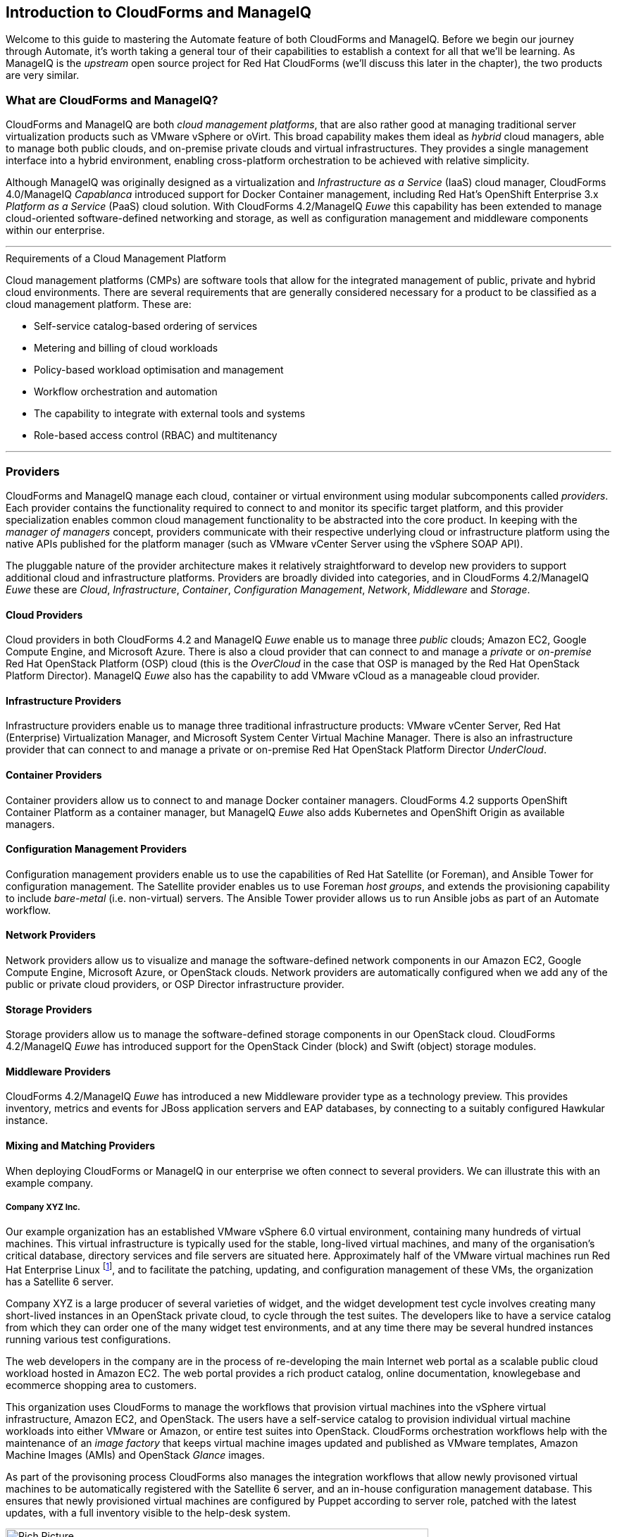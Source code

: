 [[introduction]] 
== Introduction to CloudForms and ManageIQ

Welcome to this guide to mastering the Automate feature of both CloudForms and ManageIQ. Before we begin our journey through Automate, it's worth taking a general tour of their capabilities to establish a context for all that we'll be learning. As ManageIQ is the _upstream_ open source project for Red Hat CloudForms (we'll discuss this later in the chapter), the two products are very similar.

=== What are CloudForms and ManageIQ?

CloudForms and ManageIQ are both _cloud management platforms_, that are also rather good at managing traditional server virtualization products such as VMware vSphere or oVirt. This broad capability makes them ideal as _hybrid_ cloud managers, able to manage both public clouds, and on-premise private clouds and virtual infrastructures. They provides a single management interface into a hybrid environment, enabling cross-platform orchestration to be achieved with relative simplicity.

Although ManageIQ was originally designed as a virtualization and _Infrastructure as a Service_ (IaaS) cloud manager, CloudForms 4.0/ManageIQ _Capablanca_ introduced support for Docker Container management, including Red Hat's OpenShift Enterprise 3.x _Platform as a Service_ (PaaS) cloud solution. With CloudForms 4.2/ManageIQ _Euwe_ this capability has been extended to manage cloud-oriented software-defined networking and storage, as well as configuration management and middleware components within our enterprise.

'''
.Requirements of a Cloud Management Platform
****
Cloud management platforms (CMPs) are software tools that allow for the integrated management of public, private and hybrid cloud environments. There are several requirements that are generally considered necessary for a product to be classified as a cloud management platform. These are:

* Self-service catalog-based ordering of services
* Metering and billing of cloud workloads
* Policy-based workload optimisation and management
* Workflow orchestration and automation
* The capability to integrate with external tools and systems
* Role-based access control (RBAC) and multitenancy
****
'''

=== Providers

CloudForms and ManageIQ manage each cloud, container or virtual environment using modular subcomponents called _providers_. Each provider contains the functionality required to connect to and monitor its specific target platform, and this provider specialization enables common cloud management functionality to be abstracted into the core product. In keeping with the _manager of managers_ concept, providers communicate with their respective underlying cloud or infrastructure platform using the native APIs published for the platform manager (such as VMware vCenter Server using the vSphere SOAP API).

The pluggable nature of the provider architecture makes it relatively straightforward  to develop new providers to support additional cloud and infrastructure platforms. Providers are broadly divided into categories, and in CloudForms 4.2/ManageIQ _Euwe_ these are _Cloud_, _Infrastructure_, _Container_, _Configuration Management_, _Network_, _Middleware_ and _Storage_.

==== Cloud Providers

Cloud providers in both CloudForms 4.2 and ManageIQ _Euwe_ enable us to manage three _public_ clouds; Amazon EC2, Google Compute Engine, and Microsoft Azure. There is also a cloud provider that can connect to and manage a _private_ or _on-premise_ Red Hat OpenStack Platform (OSP) cloud (this is the _OverCloud_ in the case that OSP is managed by the Red Hat OpenStack Platform Director). ManageIQ _Euwe_ also has the capability to add VMware vCloud as a manageable cloud provider.

==== Infrastructure Providers

Infrastructure providers enable us to manage three traditional infrastructure products: VMware vCenter Server, Red Hat (Enterprise) Virtualization Manager, and Microsoft System Center Virtual Machine Manager. There is also an infrastructure provider that can connect to and manage a private or on-premise Red Hat OpenStack Platform Director _UnderCloud_.

==== Container Providers

Container providers allow us to connect to and manage Docker container managers. CloudForms 4.2 supports OpenShift Container Platform as a container manager, but ManageIQ _Euwe_ also adds Kubernetes and OpenShift Origin as available managers.

==== Configuration Management Providers

Configuration management providers enable us to use the capabilities of Red Hat Satellite (or Foreman), and Ansible Tower for configuration management. The Satellite provider enables us to use Foreman _host groups_, and extends the provisioning capability to include _bare-metal_ (i.e. non-virtual) servers. The Ansible Tower provider allows us to run Ansible jobs as part of an Automate workflow.

==== Network Providers

Network providers allow us to visualize and manage the software-defined network components in our Amazon EC2, Google Compute Engine, Microsoft Azure, or OpenStack clouds. Network providers are automatically configured when we add any of the public or private cloud providers, or OSP Director infrastructure provider.

==== Storage Providers

Storage providers allow us to manage the software-defined storage components in our OpenStack cloud. CloudForms 4.2/ManageIQ _Euwe_ has introduced support for the OpenStack Cinder (block) and Swift (object) storage modules.

==== Middleware Providers

CloudForms 4.2/ManageIQ _Euwe_ has introduced a new Middleware provider type as a technology preview. This provides inventory, metrics and events for JBoss application servers and EAP databases, by connecting to a suitably configured Hawkular instance. 

==== Mixing and Matching Providers

When deploying CloudForms or ManageIQ in our enterprise we often connect to several providers. We can illustrate this with an example company.

===== Company XYZ Inc.

Our example organization has an established VMware vSphere 6.0 virtual environment, containing many hundreds of virtual machines. This virtual infrastructure is typically used for the stable, long-lived virtual machines, and many of the organisation's critical database, directory services and file servers are situated here. Approximately half of the VMware virtual machines run Red Hat Enterprise Linux footnote:[CloudForms and ManageIQ are virtual machine operating system neutral; they can manage Windows, Red Hat, Fedora, Debian, Ubuntu or SUSE VMs (or their derivatives) with equal ease], and to facilitate the patching, updating, and configuration management of these VMs, the organization has a Satellite 6 server.

Company XYZ is a large producer of several varieties of widget, and the widget development test cycle involves creating many short-lived instances in an OpenStack private cloud, to cycle through the test suites. The developers like to have a service catalog from which they can order one of the many widget test environments, and at any time there may be several hundred instances running various test configurations.

The web developers in the company are in the process of re-developing the main Internet web portal as a scalable public cloud workload hosted in Amazon EC2. The web portal provides a rich product catalog, online documentation, knowlegebase and ecommerce shopping area to customers.

This organization uses CloudForms to manage the workflows that provision virtual machines into the vSphere virtual infrastructure, Amazon EC2, and OpenStack. The users have a self-service catalog to provision individual virtual machine workloads into either VMware or Amazon, or entire test suites into OpenStack. CloudForms orchestration workflows help with the maintenance of an _image factory_ that keeps virtual machine images updated and published as VMware templates, Amazon Machine Images (AMIs) and OpenStack _Glance_ images.

As part of the provisoning process CloudForms also manages the integration workflows that allow newly provisoned virtual machines to be automatically registered with the Satellite 6 server, and an in-house configuration management database. This ensures that newly provisioned virtual machines are configured by Puppet according to server role, patched with the latest updates, with a full inventory visible to the help-desk system.

[[i2]]
.CloudForms providers and workflows
image::images/cloudforms_ripicture.png[Rich Picture,600,align="center"]
{zwsp} +

=== The Capabilities

We've already mentioned some of the capabilities of CloudForms and ManageIQ such as _orchestration_, a _service catalog_, and _integration workflows_. Let's have a look at the four main areas of capability: Insight, Control, Automate and Integrate.

==== Insight

_Insight_ is the process of gathering intelligence on our virtual or cloud infrastructure, so that we can  manage it effectively. It is one of the most fundamental but important capabilities of the product.

When we first connect a provider, CloudForms and ManageIQ begin a process of _discovery_ of the virtual or cloud infrastructure. An infrastructure provider will collect and maintain details of the entire virtual infrastructure, including clusters, hypervisors, datastores, virtual machines, and the relationships between each of them. Cloud vendors do not typically expose infrastructure details, so cloud providers will typically gather and monitor tenant-specific information on cloud components such as instances, images, availability zones, networks, and security groups.

Both tools also store and process any real-time or historical performance data that the provider exposes. They use the historical data to calculate useful trend-based analytics such as image or VM right-sizing suggestions, and capacity planning recommendations. They use the real-time performance statistics and power-on/off events to give us insight into workload utilisation, and also use this information to calculate metering and chargeback costs.

One of the roles of a CloudForms or ManageIQ server is that of _Smart Proxy_. A server with this role has the ability to initiate a _SmartState Analysis_ on a virtual machine, template, instance, or even Docker container. SmartState Analysis (also known as _fleecing_) is a patented technology that scans the container or virtual machine's disk image to examine its contents. The scan discovers users and groups that have been added,  applications that have been installed, and searches for and optionally retrieves the contents of specified configuration files or Windows Registry settings. This is an agentless operation that doesn't require the virtual machine to be powered on.

Both CloudForms and ManageIQ allow us to apply tags to infrastructure or cloud components to help us identify and classify our workloads or resources in a way that makes sense to our organisation. These tags might specify an owning department, cost centre, operating system type, location, or workload classification for example. We can create powerful filters in the WebUI that allow us to display managed components such as VMs along organisational and business lines, rather than physical placement or characteristic.

To round off the summary of their Insight ability, CloudForms and ManageIQ also have a powerful reporting capability that can be used to create online or exportable CSV or PDF reports.

==== Control

We can use the _control_ functionality of CloudForms and ManageIQ to enforce security and configuration policies, using the information retrieved from insight. For example the SmartState Analysis of a virtual machine might discover a software package containing a known critical security vulnerability. We could implement a _control policy_ to shut down the VM, or migrate it to a hypervisor in a quarantined network so that it can be patched.

Using real-time performance statistics we might configure alerts to warn us when critical virtual machines are running at unusually high utilisation levels. Many monitoring tools can do this, but with ManageIQ we could also use such an alert to trigger an Automate workflow to dynamically scale out the application workload by provisioning more servers.

We can monitor for compliance with corporate security policies, by gathering and intelligently processing the contents of selected configuration files. In this way we might detect if SELinux has been disabled for example, or that sshd is running with an insecure configuration. We can run such compliance rules automatically, and mark a virtual machine as _noncompliant_, whereupon its status will be immediately visible in the WebUI.

==== Automate

One of the most powerful features of CloudForms and ManageIQ are their ability to _automate_ the orchestration of workloads and resources in our virtual infrastructure or cloud. Automate allows us to create and use powerful workflows using the Ruby scripting language or Ansible jobs, and features provided by the _Automation Engine_ such as _state machines_ and _service models_.

CloudForms and ManageIQ come preconfigured with a large number of out-of-the-box workflows footnote:[CloudForms actually ships with supplementary automation scripts that are not in ManageIQ], to orchestrate such things as:

* Provisioning or scaling out of _workloads_, such as virtual machines or cloud instances
* Provisioning or scaling out of _infrastructure_, such as bare-metal hypervisors or _compute nodes_
* Scaling back or retirement of virtual machine or cloud instances

Each of these is done in the context of comprehensive role-based access control (RBAC), with administrator-level approval of selected Automate operations required where appropriate.

We can extend or enhance these default workflows and create whole new orchestration workflows to meet our specific requirements.

===== Service Catalog

We can create self-service catalogs to permit users to order our orchestration workflows with a single button click. Automate comes with an interactive service dialog designer that we use to build rich dialogs, containing elements such as text boxes, radio buttons or drop-down lists. These elements can be dynamically prepopulated with values that are specific and relevant to the logged-in user or workload being ordered.

==== Integrate

As an extension of its Automate capability, CloudForms and ManageIQ are able to connect to and _Integrate_ with many Enterprise tools and systems. Both systems come with Ruby Gems to enable automation scripts to connect to both RESTful and SOAP APIs, as well as libraries to connect to several SQL and LDAP databases, and the ability to run remote PowerShell scripts on Windows servers.

Typical integration actions might be to extend the virtual machine provisioning workflow to retrieve and use an IP address from a corporate IP address management (IPAM) solution; to create a new configuration item (CI) record in the central configuration management database (CMDB), or to create and update tickets in the enterprise Service Management tool, such as ServiceNow.

=== The Appliance

To simplify installation, both CloudForms are ManageIQ are distributed as fully installed virtual machine templates, often just referred to as _Appliances_ for convenience. An appliance comes pre-configured with everything we need. A CloudForms 4.2 appliance runs RHEL 7.3 (CentOS 7.3 in the case of ManageIQ (Euwe_)), with PostgreSQL 9.5, Rails 5.0.0.1, the CloudForms/ManageIQ application, and all associated Ruby gems installed. Appliances are downloadable as a virtual machine image template in formats suitable for VMware, Red Hat Enterprise Virtualization, OpenStack, Amazon EC2, Microsoft's System Center Virtual Machine Manager or Azure cloud, and Google Compute Engine. They are also available as a Docker container image.

==== Ruby and Rails

The core "evmserverd" application is witten in Ruby on Rails, and uses PostgreSQL as its database. When we use the Automate capability of CloudForms or ManageIQ we work extensively with the Ruby language, and write scripts that interact with a Ruby object model defined for us by the Automation Engine. We certainly don't need to be Rails developers however (we don't really _need_ to know anything about Rails), but as we'll see in link:../../peeping_under_the_hood/chapter.asciidoc[Peeping Under the Hood], some understanding of Rails concepts can make it easier to understand the object model, and what happens behind the scenes when we run our scripts.

[NOTE]
Why Rails? Ruby on Rails is a powerful development framework for database-centric web-based applications. It is popular for open source product development, for example _Foreman_, one of the core components of Red Hat's _Satellite 6.x_ product, is also a Rails application.

=== Projects, Products and Some History

Red Hat is an open source company, and its _products_ are derived from one or more "upstream" open source projects. ManageIQ is the upstream project for Red Hat CloudForms.

==== ManageIQ (the _Project_)

The ManageIQ project releases a new version every six months (approximately). Each version is named alphabetically after a chess Grand Master, and so far these have been Anand, Botvinnik, Capablanca, Darga and Euwe. At the time of writing, Euwe is the current stable release, and Fine is in development.

==== Red Hat CloudForms (the _Product_)

Red Hat CloudForms 1.0 was originally a suite of products comprising CloudForms System Engine, CloudForms Cloud Engine and CloudForms Config Server, each with its own upstream project. 

When Red Hat acquired ManageIQ (a privately held company) in late 2012, it decided to discontinue development of the original CloudForms 1.0 projects footnote:[CloudForms System Engine didn't completely disappear. It was based on the upstream _Katello_ project, which now forms a core part of Red Hat's Satellite 6.x product], and base a new version, CloudForms 2.0, on the much more capable and mature ManageIQ Enterprise Virtualization Manager (EVM) 5.x product. EVM 5.1 was re-branded as CloudForms Management Engine 5.1.

It took Red Hat approximately 18 months from the time of the ManageIQ acquisition to make the source code ready to publish as an open source project. Once completed, the ManageIQ project was formed and development was started on the _Anand_ release. 

==== CloudForms Management Engine (the _Appliance_)

_CloudForms Management Engine_ is the name of the CloudForms virtual appliance that we download from redhat.com. The most recent versions of CloudForms Management Engine have been based on corresponding ManageIQ project releases. The relative versions and releases are summarised in the following table:

.Summary of the relative project and product versions
[options="header"]
|=======
|ManageIQ project release|ManageIQ sprints|CloudForms Management Engine version|CloudForms version
|||5.1|2.0
|||5.2|3.0
|Anand|1 - 12|5.3|3.1
|Botvinnik|13 - 22|5.4|3.2
|Capablanca|23 - 33|5.5|4.0
|Darga|34 - 42|5.6|4.1
|Euwe| 43 - 51|5.7|4.2
|=======

=== Summary

This chapter has introduced both CloudForms and ManageIQ at a fairly high level, but has hopefully established a product context in the mind of the reader. The remainder of the book focuses specifically on the Automate functionality of the two tools. Let's roll up our sleeves and get started!

==== Further Reading

https://www.redhat.com/en/technologies/cloud-computing/cloudforms[Red Hat CloudForms]

https://allthingsopen.com/2015/04/09/a-technical-overview-of-red-hat-cloud-infrastructure-rhci/[A Technical Overview of Red Hat Cloud Infrastructure (RHCI)]

https://www.forrester.com/report/The+Forrester+Wave+Hybrid+Cloud+Management+Solutions+Q1+2016/-/E-RES122813[The Forrester Wave™: Hybrid Cloud Management Solutions, Q1 2016]

https://github.com/manageiq/guides/blob/master/architecture/providers_overview.md[ManageIQ Architecture Guides - Provider Overview]
